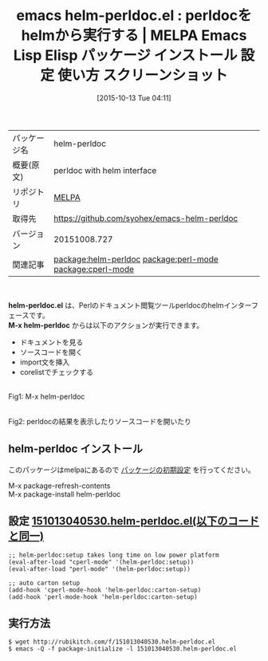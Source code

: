 #+BLOG: rubikitch
#+POSTID: 2075
#+DATE: [2015-10-13 Tue 04:11]
#+PERMALINK: helm-perldoc
#+OPTIONS: toc:nil num:nil todo:nil pri:nil tags:nil ^:nil \n:t -:nil
#+ISPAGE: nil
#+DESCRIPTION:
# (progn (erase-buffer)(find-file-hook--org2blog/wp-mode))
#+BLOG: rubikitch
#+CATEGORY: Emacs, helm
#+EL_PKG_NAME: helm-perldoc
#+EL_TAGS: emacs, %p, %p.el, emacs lisp %p, elisp %p, emacs %f %p, emacs %p 使い方, emacs %p 設定, emacs パッケージ %p, emacs %p スクリーンショット, perldoc, perl モジュール, perl ドキュメント, perl pod, corelist, perl モジュールソースコード, perl5, PERL5LIB, relate:perl-mode, relate:cperl-mode, carton
#+EL_TITLE: Emacs Lisp Elisp パッケージ インストール 設定 使い方 スクリーンショット
#+EL_TITLE0: perldocをhelmから実行する
#+EL_URL: 
#+begin: org2blog
#+DESCRIPTION: MELPAのEmacs Lispパッケージhelm-perldocの紹介
#+MYTAGS: package:helm-perldoc, emacs 使い方, emacs コマンド, emacs, helm-perldoc, helm-perldoc.el, emacs lisp helm-perldoc, elisp helm-perldoc, emacs melpa helm-perldoc, emacs helm-perldoc 使い方, emacs helm-perldoc 設定, emacs パッケージ helm-perldoc, emacs helm-perldoc スクリーンショット, perldoc, perl モジュール, perl ドキュメント, perl pod, corelist, perl モジュールソースコード, perl5, PERL5LIB, relate:perl-mode, relate:cperl-mode, carton
#+TAGS: package:helm-perldoc, emacs 使い方, emacs コマンド, emacs, helm-perldoc, helm-perldoc.el, emacs lisp helm-perldoc, elisp helm-perldoc, emacs melpa helm-perldoc, emacs helm-perldoc 使い方, emacs helm-perldoc 設定, emacs パッケージ helm-perldoc, emacs helm-perldoc スクリーンショット, perldoc, perl モジュール, perl ドキュメント, perl pod, corelist, perl モジュールソースコード, perl5, PERL5LIB, relate:perl-mode, relate:cperl-mode, carton, Emacs, helm, helm-perldoc.el, M-x helm-perldoc, M-x helm-perldoc
#+TITLE: emacs helm-perldoc.el : perldocをhelmから実行する | MELPA Emacs Lisp Elisp パッケージ インストール 設定 使い方 スクリーンショット
#+BEGIN_HTML
<table>
<tr><td>パッケージ名</td><td>helm-perldoc</td></tr>
<tr><td>概要(原文)</td><td>perldoc with helm interface</td></tr>
<tr><td>リポジトリ</td><td><a href="http://melpa.org/">MELPA</a></td></tr>
<tr><td>取得先</td><td><a href="https://github.com/syohex/emacs-helm-perldoc">https://github.com/syohex/emacs-helm-perldoc</a></td></tr>
<tr><td>バージョン</td><td>20151008.727</td></tr>
<tr><td>関連記事</td><td><a href="http://rubikitch.com/tag/package:helm-perldoc/">package:helm-perldoc</a> <a href="http://rubikitch.com/tag/package:perl-mode/">package:perl-mode</a> <a href="http://rubikitch.com/tag/package:cperl-mode/">package:cperl-mode</a></td></tr>
</table>
<br />
#+END_HTML
*helm-perldoc.el* は、Perlのドキュメント閲覧ツールperldocのhelmインターフェースです。
*M-x helm-perldoc* からは以下のアクションが実行できます。
- ドキュメントを見る
- ソースコードを開く
- import文を挿入
- corelistでチェックする


# (progn (forward-line 1)(shell-command "screenshot-time.rb org_template" t))
#+ATTR_HTML: :width 480
[[file:/r/sync/screenshots/20151013041735.png]]
Fig1: M-x helm-perldoc

#+ATTR_HTML: :width 480
[[file:/r/sync/screenshots/20151013041753.png]]
Fig2: perldocの結果を表示したりソースコードを開いたり
** helm-perldoc インストール
このパッケージはmelpaにあるので [[http://rubikitch.com/package-initialize][パッケージの初期設定]] を行ってください。

M-x package-refresh-contents
M-x package-install helm-perldoc


#+end:
** 概要                                                             :noexport:
*helm-perldoc.el* は、Perlのドキュメント閲覧ツールperldocのhelmインターフェースです。
*M-x helm-perldoc* からは以下のアクションが実行できます。
- ドキュメントを見る
- ソースコードを開く
- import文を挿入
- corelistでチェックする


# (progn (forward-line 1)(shell-command "screenshot-time.rb org_template" t))
#+ATTR_HTML: :width 480
[[file:/r/sync/screenshots/20151013041735.png]]
Fig3: M-x helm-perldoc

#+ATTR_HTML: :width 480
[[file:/r/sync/screenshots/20151013041753.png]]
Fig4: perldocの結果を表示したりソースコードを開いたり

** 設定 [[http://rubikitch.com/f/151013040530.helm-perldoc.el][151013040530.helm-perldoc.el(以下のコードと同一)]]
#+BEGIN: include :file "/r/sync/junk/151013/151013040530.helm-perldoc.el"
#+BEGIN_SRC fundamental
;; helm-perldoc:setup takes long time on low power platform
(eval-after-load "cperl-mode" '(helm-perldoc:setup))
(eval-after-load "perl-mode" '(helm-perldoc:setup))

;; auto carton setup
(add-hook 'cperl-mode-hook 'helm-perldoc:carton-setup)
(add-hook 'perl-mode-hook 'helm-perldoc:carton-setup)
#+END_SRC

#+END:

** 実行方法
#+BEGIN_EXAMPLE
$ wget http://rubikitch.com/f/151013040530.helm-perldoc.el
$ emacs -Q -f package-initialize -l 151013040530.helm-perldoc.el
#+END_EXAMPLE
